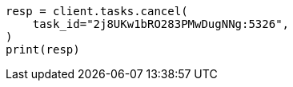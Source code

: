 // This file is autogenerated, DO NOT EDIT
// esql/task-management.asciidoc:31

[source, python]
----
resp = client.tasks.cancel(
    task_id="2j8UKw1bRO283PMwDugNNg:5326",
)
print(resp)
----
